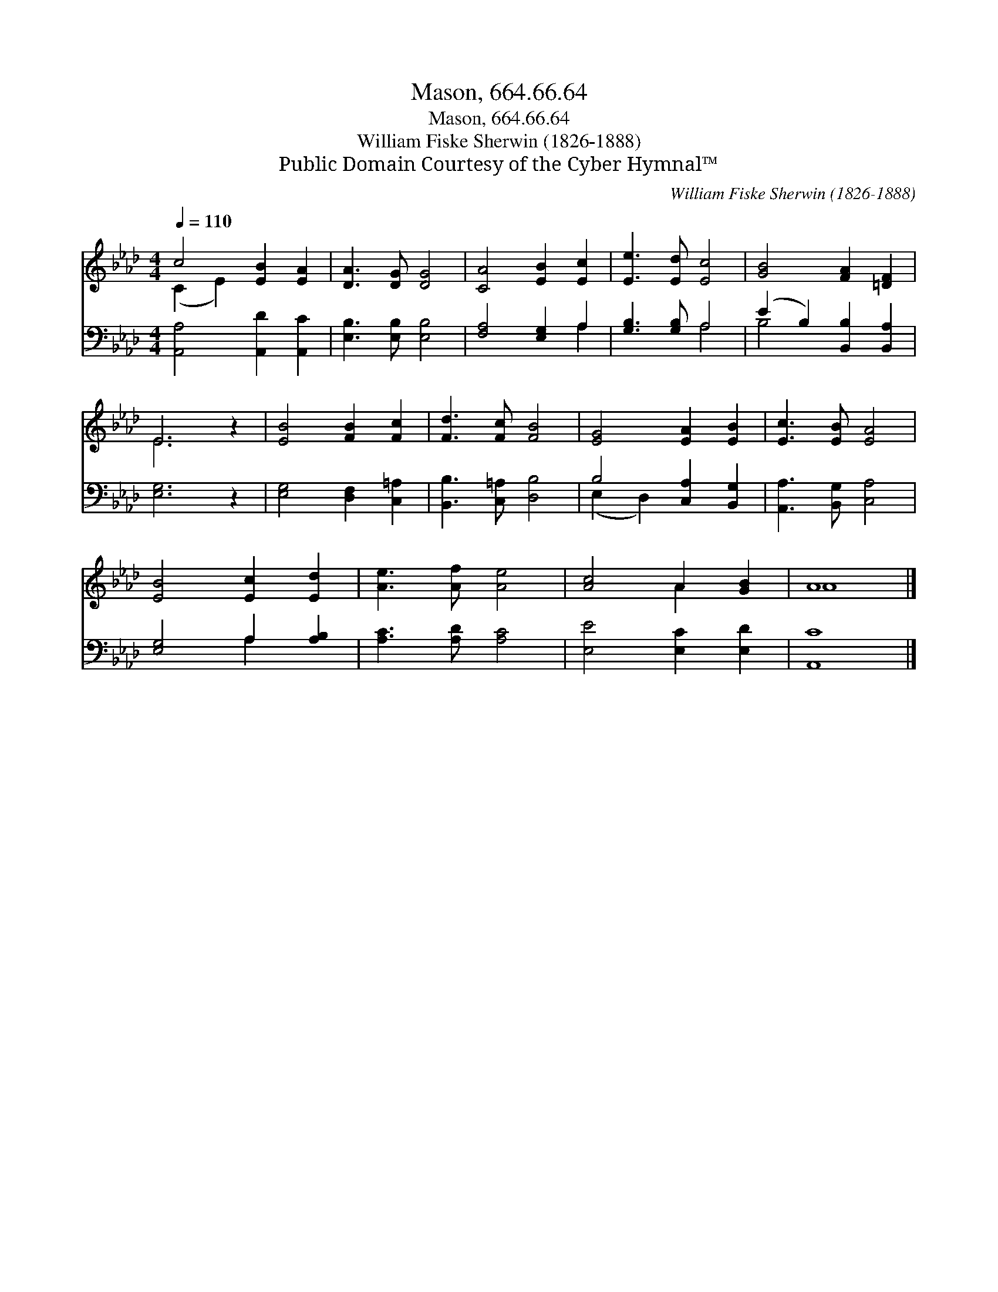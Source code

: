X:1
T:Mason, 664.66.64
T:Mason, 664.66.64
T:William Fiske Sherwin (1826-1888)
T:Public Domain Courtesy of the Cyber Hymnal™
C:William Fiske Sherwin (1826-1888)
Z:Public Domain
Z:Courtesy of the Cyber Hymnal™
%%score ( 1 2 ) ( 3 4 )
L:1/8
Q:1/4=110
M:4/4
K:Ab
V:1 treble 
V:2 treble 
V:3 bass 
V:4 bass 
V:1
 c4 [EB]2 [EA]2 | [DA]3 [DG] [DG]4 | [CA]4 [EB]2 [Ec]2 | [Ee]3 [Ed] [Ec]4 | [GB]4 [FA]2 [=DF]2 | %5
 E6 z2 | [EB]4 [FB]2 [Fc]2 | [Fd]3 [Fc] [FB]4 | [EG]4 [EA]2 [EB]2 | [Ec]3 [EB] [EA]4 | %10
 [EB]4 [Ec]2 [Ed]2 | [Ae]3 [Af] [Ae]4 | [Ac]4 A2 [GB]2 | A8 |] %14
V:2
 (C2 E2) x4 | x8 | x8 | x8 | x8 | E6 x2 | x8 | x8 | x8 | x8 | x8 | x8 | x4 A2 x2 | A8 |] %14
V:3
 [A,,A,]4 [A,,D]2 [A,,C]2 | [E,B,]3 [E,B,] [E,B,]4 | [F,A,]4 [E,G,]2 A,2 | [G,B,]3 [G,B,] A,4 | %4
 (E2 B,2) [B,,B,]2 [B,,A,]2 | [E,G,]6 z2 | [E,G,]4 [D,F,]2 [C,=A,]2 | [B,,B,]3 [C,=A,] [D,B,]4 | %8
 B,4 [C,A,]2 [B,,G,]2 | [A,,A,]3 [B,,G,] [C,A,]4 | [E,G,]4 A,2 [A,B,]2 | [A,C]3 [A,D] [A,C]4 | %12
 [E,E]4 [E,C]2 [E,D]2 | [A,,C]8 |] %14
V:4
 x8 | x8 | x6 A,2 | x4 A,4 | B,4 x4 | x8 | x8 | x8 | (E,2 D,2) x4 | x8 | x4 A,2 x2 | x8 | x8 | %13
 x8 |] %14

